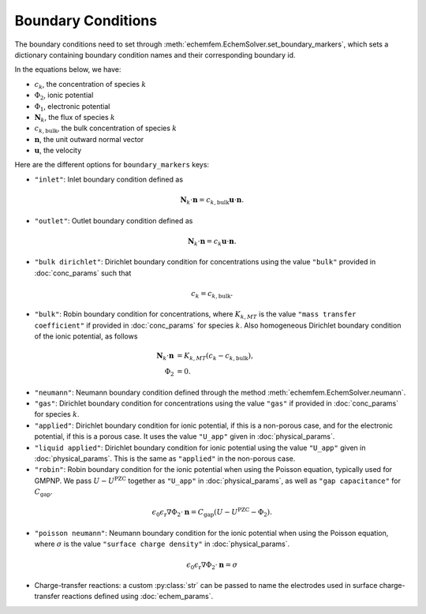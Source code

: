 Boundary Conditions
===================

The boundary conditions need to set through
:meth:`echemfem.EchemSolver.set_boundary_markers`, which sets a dictionary
containing boundary condition names and their corresponding boundary id.

In the equations below, we have:

* :math:`c_k`, the concentration of species :math:`k`
* :math:`\Phi_2`, ionic potential
* :math:`\Phi_1`, electronic potential
* :math:`\mathbf N_k`, the flux of species :math:`k`
* :math:`c_{k,\mathrm{bulk}}`, the bulk concentration of species :math:`k`
* :math:`\mathbf n`, the unit outward normal vector
* :math:`\mathbf u`, the velocity

Here are the different options for ``boundary_markers`` keys:

* ``"inlet"``: Inlet boundary condition defined as

.. math::

    \mathbf N_k \cdot \mathbf n = c_{k,\mathrm{bulk}} \mathbf u \cdot \mathbf n.

* ``"outlet"``: Outlet boundary condition defined as

.. math::

    \mathbf N_k \cdot \mathbf n = c_k \mathbf u \cdot \mathbf n.

* ``"bulk dirichlet"``: Dirichlet boundary condition for concentrations using the value ``"bulk"`` provided in :doc:`conc_params` such that

.. math::

    c_k = c_{k,\mathrm{bulk}}.

* ``"bulk"``: Robin boundary condition for concentrations, where :math:`K_{k,MT}` is the value ``"mass transfer coefficient"`` if provided in :doc:`conc_params` for species :math:`k`. Also homogeneous Dirichlet boundary condition of the ionic potential, as follows

.. math::

    \begin{align}
    \mathbf N_k \cdot \mathbf n &= K_{k,MT} (c_k - c_{k,\mathrm{bulk}}), \\
    \Phi_2 &= 0.
    \end{align}

* ``"neumann"``: Neumann boundary condition defined through the method :meth:`echemfem.EchemSolver.neumann`.
* ``"gas"``:  Dirichlet boundary condition for concentrations using the value ``"gas"`` if provided in :doc:`conc_params` for species :math:`k`.
* ``"applied"``: Dirichlet boundary condition for ionic potential, if this is a non-porous case, and for the electronic potential, if this is a porous case. It uses the value ``"U_app"`` given in :doc:`physical_params`.
* ``"liquid applied"``: Dirichlet boundary condition for ionic potential using the value ``"U_app"`` given in :doc:`physical_params`. This is the same as ``"applied"`` in the non-porous case.
* ``"robin"``: Robin boundary condition for the ionic potential when using the Poisson equation, typically used for GMPNP. We pass :math:`U - U^\mathrm{PZC}` together as ``"U_app"`` in :doc:`physical_params`, as well as ``"gap capacitance"`` for :math:`C_\mathrm{gap}`.

.. math::
   \epsilon_0\epsilon_\mathrm{r} \nabla \Phi_2 \cdot \mathbf{n}= C_\mathrm{gap}\left(U - U^\mathrm{PZC} - \Phi_2\right).

* ``"poisson neumann"``: Neumann boundary condition for the ionic potential when using the Poisson equation, where :math:`\sigma` is the value ``"surface charge density"`` in :doc:`physical_params`.

.. math::
   \epsilon_0\epsilon_\mathrm{r} \nabla \Phi_2 \cdot \mathbf{n}= \sigma

* Charge-transfer reactions: a custom :py:class:`str` can be passed to name the electrodes used in surface charge-transfer reactions defined using :doc:`echem_params`.

